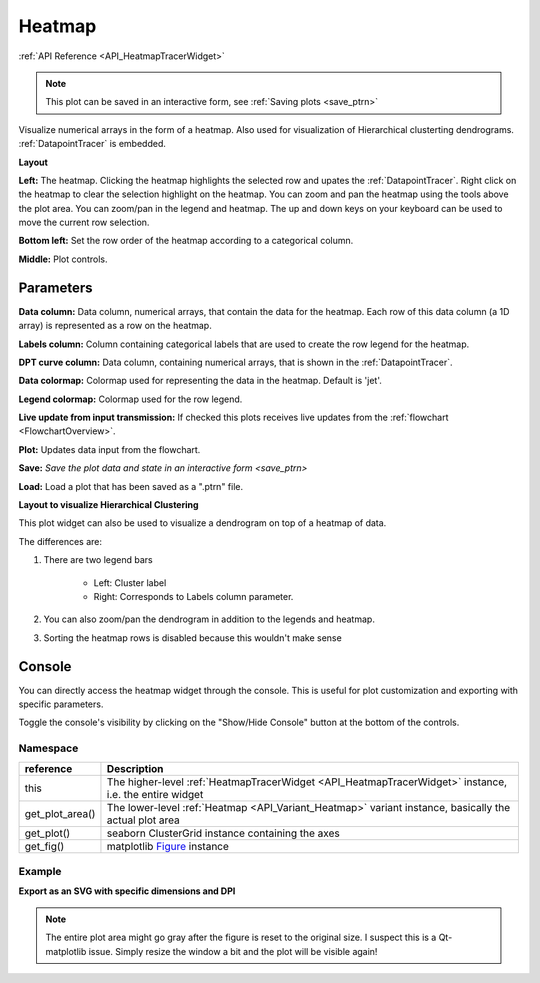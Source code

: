 .. _plot_Heatmap:

Heatmap
*******

:ref:`API Reference <API_HeatmapTracerWidget>`

.. note::
	This plot can be saved in an interactive form, see :ref:`Saving plots <save_ptrn>`

Visualize numerical arrays in the form of a heatmap. Also used for visualization of Hierarchical clusterting dendrograms. :ref:`DatapointTracer` is embedded.

**Layout**

.. thumbnail:: ./heatmap_layout.png

**Left:** The heatmap. Clicking the heatmap highlights the selected row and upates the :ref:`DatapointTracer`. Right click on the heatmap to clear the selection highlight on the heatmap. You can zoom and pan the heatmap using the tools above the plot area. You can zoom/pan in the legend and heatmap. The up and down keys on your keyboard can be used to move the current row selection.

**Bottom left:** Set the row order of the heatmap according to a categorical column.

**Middle:** Plot controls.

Parameters
==========

**Data column:** Data column, numerical arrays, that contain the data for the heatmap. Each row of this data column (a 1D array) is represented as a row on the heatmap.

**Labels column:** Column containing categorical labels that are used to create the row legend for the heatmap.

**DPT curve column:** Data column, containing numerical arrays, that is shown in the :ref:`DatapointTracer`.

**Data colormap:** Colormap used for representing the data in the heatmap. Default is 'jet'.

**Legend colormap:** Colormap used for the row legend.

**Live update from input transmission:** If checked this plots receives live updates from the :ref:`flowchart <FlowchartOverview>`.

**Plot:** Updates data input from the flowchart.

**Save:** `Save the plot data and state in an interactive form <save_ptrn>`

**Load:** Load a plot that has been saved as a ".ptrn" file.


**Layout to visualize Hierarchical Clustering**

.. thumbnail:: ./heatmap_clustering.png

This plot widget can also be used to visualize a dendrogram on top of a heatmap of data.

The differences are:

#. There are two legend bars

	- Left: Cluster label
	- Right: Corresponds to Labels column parameter.

#. You can also zoom/pan the dendrogram in addition to the legends and heatmap.

#. Sorting the heatmap rows is disabled because this wouldn't make sense

Console
=======

You can directly access the heatmap widget through the console. This is useful for plot customization and exporting with specific parameters.

Toggle the console's visibility by clicking on the "Show/Hide Console" button at the bottom of the controls.

Namespace
---------

==================  ========================================================================================
reference           Description
==================  ========================================================================================
this                The higher-level :ref:`HeatmapTracerWidget <API_HeatmapTracerWidget>` instance, i.e. the entire widget
get_plot_area()     The lower-level :ref:`Heatmap <API_Variant_Heatmap>` variant instance, basically the actual plot area
get_plot()          seaborn ClusterGrid instance containing the axes
get_fig()           matplotlib `Figure <https://matplotlib.org/2.1.2/api/_as_gen/matplotlib.figure.Figure.html#matplotlib-figure-figure>`_ instance
==================  ========================================================================================


Example
-------

**Export as an SVG with specific dimensions and DPI**

.. seealso:: matplotlib API for: `Figure.savefig <https://matplotlib.org/2.1.2/api/_as_gen/matplotlib.figure.Figure.html#matplotlib.figure.Figure.savefig>`_, `Figure.set_size_inches <https://matplotlib.org/2.1.2/api/_as_gen/matplotlib.figure.Figure.html#matplotlib.figure.Figure.set_size_inches>`_, `Figure.get_size_inches <https://matplotlib.org/2.1.2/api/_as_gen/matplotlib.figure.Figure.html#matplotlib.figure.Figure.get_size_inches>`_

.. code-block:: python
    :linenos:
    
    # Desired size (width, height)
    size = (2.0, 2.5)
    
    # original size to reset the figure after we save it
    orig_size = fig.get_size_inches()
    
    # Get the figure
    fig = get_fig()
    
    #Set the desired size
    fig.set_size_inches(size)
    
    # Save the figure as an svg file with 600 dpi
    fig.savefig('/share/data/temp/kushal/amazing_heatmap.svg', dpi=600)
    
    # Reset the figure size
    fig.set_size_inches(orig_size)
    
.. note:: The entire plot area might go gray after the figure is reset to the original size. I suspect this is a Qt-matplotlib issue. Simply resize the window a bit and the plot will be visible again!

